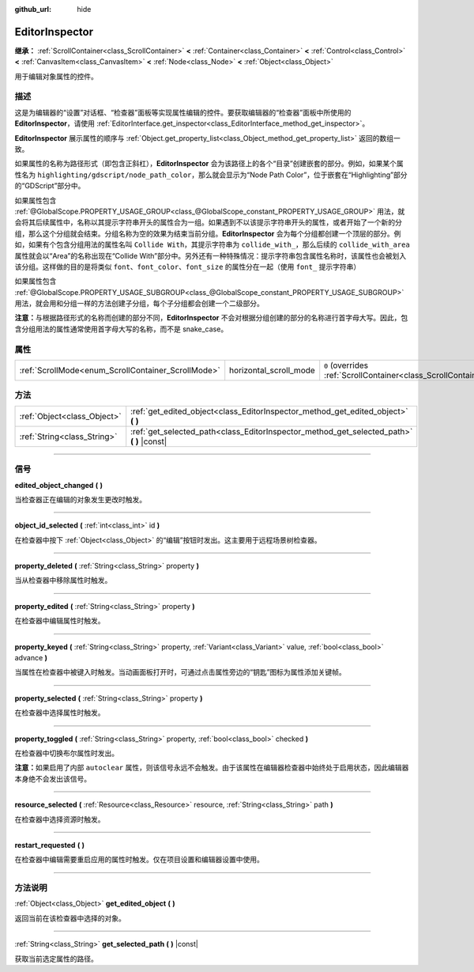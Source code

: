 :github_url: hide

.. DO NOT EDIT THIS FILE!!!
.. Generated automatically from Godot engine sources.
.. Generator: https://github.com/godotengine/godot/tree/master/doc/tools/make_rst.py.
.. XML source: https://github.com/godotengine/godot/tree/master/doc/classes/EditorInspector.xml.

.. _class_EditorInspector:

EditorInspector
===============

**继承：** :ref:`ScrollContainer<class_ScrollContainer>` **<** :ref:`Container<class_Container>` **<** :ref:`Control<class_Control>` **<** :ref:`CanvasItem<class_CanvasItem>` **<** :ref:`Node<class_Node>` **<** :ref:`Object<class_Object>`

用于编辑对象属性的控件。

.. rst-class:: classref-introduction-group

描述
----

这是为编辑器的“设置”对话框、“检查器”面板等实现属性编辑的控件。要获取编辑器的“检查器”面板中所使用的 **EditorInspector**\ ，请使用 :ref:`EditorInterface.get_inspector<class_EditorInterface_method_get_inspector>`\ 。

\ **EditorInspector** 展示属性的顺序与 :ref:`Object.get_property_list<class_Object_method_get_property_list>` 返回的数组一致。

如果属性的名称为路径形式（即包含正斜杠），\ **EditorInspector** 会为该路径上的各个“目录”创建嵌套的部分。例如，如果某个属性名为 ``highlighting/gdscript/node_path_color``\ ，那么就会显示为“Node Path Color”，位于嵌套在“Highlighting”部分的“GDScript”部分中。

如果属性包含 :ref:`@GlobalScope.PROPERTY_USAGE_GROUP<class_@GlobalScope_constant_PROPERTY_USAGE_GROUP>` 用法，就会将其后续属性中，名称以其提示字符串开头的属性合为一组。如果遇到不以该提示字符串开头的属性，或者开始了一个新的分组，那么这个分组就会结束。分组名称为空的效果为结束当前分组。\ **EditorInspector** 会为每个分组都创建一个顶层的部分。例如，如果有个包含分组用法的属性名叫 ``Collide With``\ ，其提示字符串为 ``collide_with_``\ ，那么后续的 ``collide_with_area`` 属性就会以“Area”的名称出现在“Collide With”部分中。另外还有一种特殊情况：提示字符串包含属性名称时，该属性也会被划入该分组。这样做的目的是将类似 ``font``\ 、\ ``font_color``\ 、\ ``font_size`` 的属性分在一起（使用 ``font_`` 提示字符串）

如果属性包含 :ref:`@GlobalScope.PROPERTY_USAGE_SUBGROUP<class_@GlobalScope_constant_PROPERTY_USAGE_SUBGROUP>` 用法，就会用和分组一样的方法创建子分组，每个子分组都会创建一个二级部分。

\ **注意：**\ 与根据路径形式的名称而创建的部分不同，\ **EditorInspector** 不会对根据分组创建的部分的名称进行首字母大写。因此，包含分组用法的属性通常使用首字母大写的名称，而不是 snake_case。

.. rst-class:: classref-reftable-group

属性
----

.. table::
   :widths: auto

   +----------------------------------------------------+------------------------+-------------------------------------------------------------------------------------------------+
   | :ref:`ScrollMode<enum_ScrollContainer_ScrollMode>` | horizontal_scroll_mode | ``0`` (overrides :ref:`ScrollContainer<class_ScrollContainer_property_horizontal_scroll_mode>`) |
   +----------------------------------------------------+------------------------+-------------------------------------------------------------------------------------------------+

.. rst-class:: classref-reftable-group

方法
----

.. table::
   :widths: auto

   +-----------------------------+----------------------------------------------------------------------------------------------+
   | :ref:`Object<class_Object>` | :ref:`get_edited_object<class_EditorInspector_method_get_edited_object>` **(** **)**         |
   +-----------------------------+----------------------------------------------------------------------------------------------+
   | :ref:`String<class_String>` | :ref:`get_selected_path<class_EditorInspector_method_get_selected_path>` **(** **)** |const| |
   +-----------------------------+----------------------------------------------------------------------------------------------+

.. rst-class:: classref-section-separator

----

.. rst-class:: classref-descriptions-group

信号
----

.. _class_EditorInspector_signal_edited_object_changed:

.. rst-class:: classref-signal

**edited_object_changed** **(** **)**

当检查器正在编辑的对象发生更改时触发。

.. rst-class:: classref-item-separator

----

.. _class_EditorInspector_signal_object_id_selected:

.. rst-class:: classref-signal

**object_id_selected** **(** :ref:`int<class_int>` id **)**

在检查器中按下 :ref:`Object<class_Object>` 的“编辑”按钮时发出。这主要用于远程场景树检查器。

.. rst-class:: classref-item-separator

----

.. _class_EditorInspector_signal_property_deleted:

.. rst-class:: classref-signal

**property_deleted** **(** :ref:`String<class_String>` property **)**

当从检查器中移除属性时触发。

.. rst-class:: classref-item-separator

----

.. _class_EditorInspector_signal_property_edited:

.. rst-class:: classref-signal

**property_edited** **(** :ref:`String<class_String>` property **)**

在检查器中编辑属性时触发。

.. rst-class:: classref-item-separator

----

.. _class_EditorInspector_signal_property_keyed:

.. rst-class:: classref-signal

**property_keyed** **(** :ref:`String<class_String>` property, :ref:`Variant<class_Variant>` value, :ref:`bool<class_bool>` advance **)**

当属性在检查器中被键入时触发。当动画面板打开时，可通过点击属性旁边的“钥匙”图标为属性添加关键帧。

.. rst-class:: classref-item-separator

----

.. _class_EditorInspector_signal_property_selected:

.. rst-class:: classref-signal

**property_selected** **(** :ref:`String<class_String>` property **)**

在检查器中选择属性时触发。

.. rst-class:: classref-item-separator

----

.. _class_EditorInspector_signal_property_toggled:

.. rst-class:: classref-signal

**property_toggled** **(** :ref:`String<class_String>` property, :ref:`bool<class_bool>` checked **)**

在检查器中切换布尔属性时发出。

\ **注意：**\ 如果启用了内部 ``autoclear`` 属性，则该信号永远不会触发。由于该属性在编辑器检查器中始终处于启用状态，因此编辑器本身绝不会发出该信号。

.. rst-class:: classref-item-separator

----

.. _class_EditorInspector_signal_resource_selected:

.. rst-class:: classref-signal

**resource_selected** **(** :ref:`Resource<class_Resource>` resource, :ref:`String<class_String>` path **)**

在检查器中选择资源时触发。

.. rst-class:: classref-item-separator

----

.. _class_EditorInspector_signal_restart_requested:

.. rst-class:: classref-signal

**restart_requested** **(** **)**

在检查器中编辑需要重启应用的属性时触发。仅在项目设置和编辑器设置中使用。

.. rst-class:: classref-section-separator

----

.. rst-class:: classref-descriptions-group

方法说明
--------

.. _class_EditorInspector_method_get_edited_object:

.. rst-class:: classref-method

:ref:`Object<class_Object>` **get_edited_object** **(** **)**

返回当前在该检查器中选择的对象。

.. rst-class:: classref-item-separator

----

.. _class_EditorInspector_method_get_selected_path:

.. rst-class:: classref-method

:ref:`String<class_String>` **get_selected_path** **(** **)** |const|

获取当前选定属性的路径。

.. |virtual| replace:: :abbr:`virtual (本方法通常需要用户覆盖才能生效。)`
.. |const| replace:: :abbr:`const (本方法没有副作用。不会修改该实例的任何成员变量。)`
.. |vararg| replace:: :abbr:`vararg (本方法除了在此处描述的参数外，还能够继续接受任意数量的参数。)`
.. |constructor| replace:: :abbr:`constructor (本方法用于构造某个类型。)`
.. |static| replace:: :abbr:`static (调用本方法无需实例，所以可以直接使用类名调用。)`
.. |operator| replace:: :abbr:`operator (本方法描述的是使用本类型作为左操作数的有效操作符。)`
.. |bitfield| replace:: :abbr:`BitField (这个值是由下列标志构成的位掩码整数。)`
